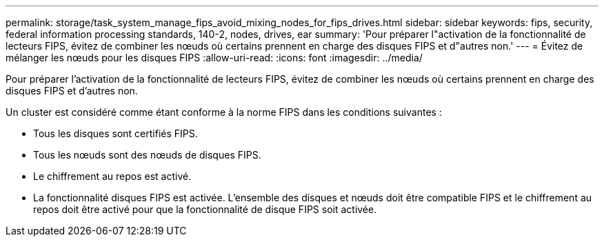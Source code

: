 ---
permalink: storage/task_system_manage_fips_avoid_mixing_nodes_for_fips_drives.html 
sidebar: sidebar 
keywords: fips, security, federal information processing standards, 140-2, nodes, drives, ear 
summary: 'Pour préparer l"activation de la fonctionnalité de lecteurs FIPS, évitez de combiner les nœuds où certains prennent en charge des disques FIPS et d"autres non.' 
---
= Évitez de mélanger les nœuds pour les disques FIPS
:allow-uri-read: 
:icons: font
:imagesdir: ../media/


[role="lead"]
Pour préparer l'activation de la fonctionnalité de lecteurs FIPS, évitez de combiner les nœuds où certains prennent en charge des disques FIPS et d'autres non.

Un cluster est considéré comme étant conforme à la norme FIPS dans les conditions suivantes :

* Tous les disques sont certifiés FIPS.
* Tous les nœuds sont des nœuds de disques FIPS.
* Le chiffrement au repos est activé.
* La fonctionnalité disques FIPS est activée. L'ensemble des disques et nœuds doit être compatible FIPS et le chiffrement au repos doit être activé pour que la fonctionnalité de disque FIPS soit activée.

